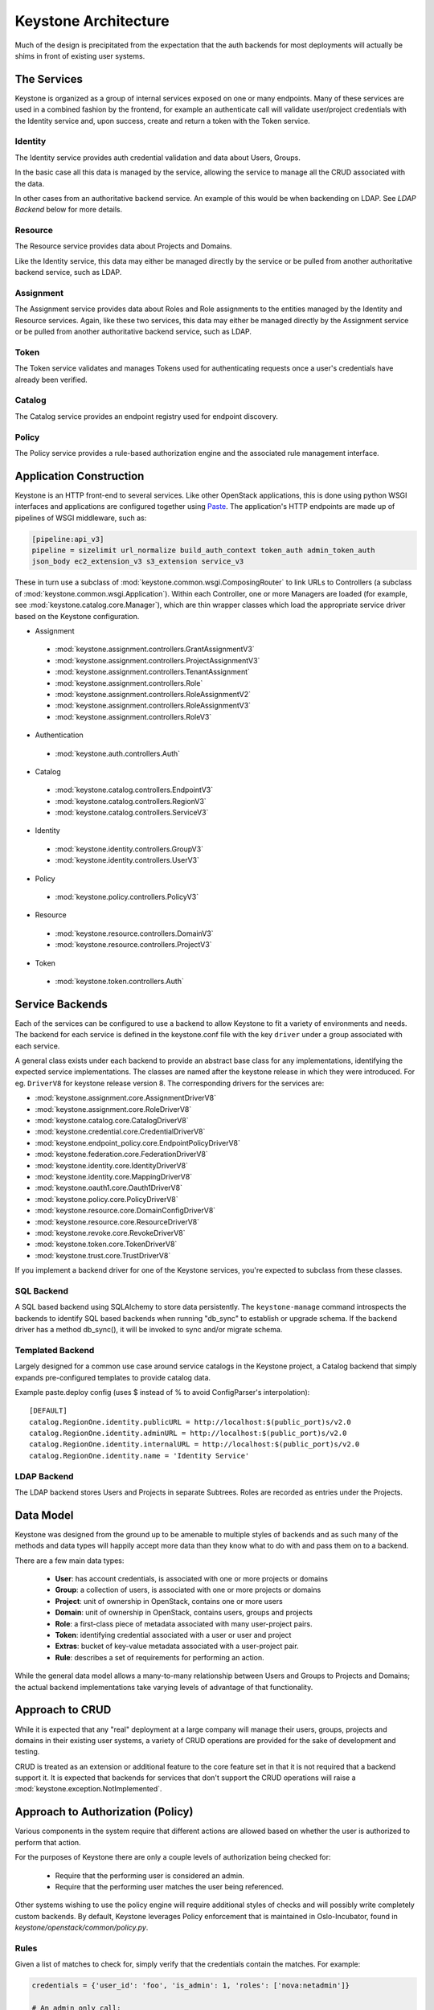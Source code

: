 ..
      Copyright 2011-2012 OpenStack Foundation
      All Rights Reserved.

      Licensed under the Apache License, Version 2.0 (the "License"); you may
      not use this file except in compliance with the License. You may obtain
      a copy of the License at

          http://www.apache.org/licenses/LICENSE-2.0

      Unless required by applicable law or agreed to in writing, software
      distributed under the License is distributed on an "AS IS" BASIS, WITHOUT
      WARRANTIES OR CONDITIONS OF ANY KIND, either express or implied. See the
      License for the specific language governing permissions and limitations
      under the License.

Keystone Architecture
=====================

Much of the design is precipitated from the expectation that the auth backends
for most deployments will actually be shims in front of existing user systems.


------------
The Services
------------

Keystone is organized as a group of internal services exposed on one or many
endpoints. Many of these services are used in a combined fashion by the
frontend, for example an authenticate call will validate user/project
credentials with the Identity service and, upon success, create and return a
token with the Token service.


Identity
--------

The Identity service provides auth credential validation and data about Users,
Groups.

In the basic case all this data is managed by the service, allowing the service
to manage all the CRUD associated with the data.

In other cases from an authoritative backend service. An example of this would
be when backending on LDAP. See `LDAP Backend` below for more details.


Resource
--------

The Resource service provides data about Projects and Domains.

Like the Identity service, this data may either be managed directly by the
service or be pulled from another authoritative backend service, such as LDAP.


Assignment
----------

The Assignment service provides data about Roles and Role assignments to the
entities managed by the Identity and Resource services.  Again, like these two
services, this data may either be managed directly by the Assignment service
or be pulled from another authoritative backend service, such as LDAP.


Token
-----

The Token service validates and manages Tokens used for authenticating requests
once a user's credentials have already been verified.


Catalog
-------

The Catalog service provides an endpoint registry used for endpoint discovery.


Policy
------

The Policy service provides a rule-based authorization engine and the
associated rule management interface.


------------------------
Application Construction
------------------------

Keystone is an HTTP front-end to several services. Like other OpenStack
applications, this is done using python WSGI interfaces and applications are
configured together using Paste_. The application's HTTP endpoints are made up
of pipelines of WSGI middleware, such as:

.. code-block:: ini

    [pipeline:api_v3]
    pipeline = sizelimit url_normalize build_auth_context token_auth admin_token_auth
    json_body ec2_extension_v3 s3_extension service_v3

These in turn use a subclass of :mod:`keystone.common.wsgi.ComposingRouter` to
link URLs to Controllers (a subclass of
:mod:`keystone.common.wsgi.Application`). Within each Controller, one or more
Managers are loaded (for example, see :mod:`keystone.catalog.core.Manager`),
which are thin wrapper classes which load the appropriate service driver based
on the Keystone configuration.

* Assignment

 * :mod:`keystone.assignment.controllers.GrantAssignmentV3`
 * :mod:`keystone.assignment.controllers.ProjectAssignmentV3`
 * :mod:`keystone.assignment.controllers.TenantAssignment`
 * :mod:`keystone.assignment.controllers.Role`
 * :mod:`keystone.assignment.controllers.RoleAssignmentV2`
 * :mod:`keystone.assignment.controllers.RoleAssignmentV3`
 * :mod:`keystone.assignment.controllers.RoleV3`

* Authentication

 * :mod:`keystone.auth.controllers.Auth`

* Catalog

 * :mod:`keystone.catalog.controllers.EndpointV3`
 * :mod:`keystone.catalog.controllers.RegionV3`
 * :mod:`keystone.catalog.controllers.ServiceV3`

* Identity

 * :mod:`keystone.identity.controllers.GroupV3`
 * :mod:`keystone.identity.controllers.UserV3`

* Policy

 * :mod:`keystone.policy.controllers.PolicyV3`

* Resource

 * :mod:`keystone.resource.controllers.DomainV3`
 * :mod:`keystone.resource.controllers.ProjectV3`

* Token

 * :mod:`keystone.token.controllers.Auth`


.. _Paste: http://pythonpaste.org/


----------------
Service Backends
----------------

Each of the services can be configured to use a backend to allow Keystone to fit a
variety of environments and needs. The backend for each service is defined in
the keystone.conf file with the key ``driver`` under a group associated with
each service.

A general class exists under each backend to provide an
abstract base class for any implementations, identifying the expected service
implementations. The classes are named after the keystone release in which
they were introduced. For eg. ``DriverV8`` for keystone release version 8.
The corresponding drivers for the services are:

* :mod:`keystone.assignment.core.AssignmentDriverV8`
* :mod:`keystone.assignment.core.RoleDriverV8`
* :mod:`keystone.catalog.core.CatalogDriverV8`
* :mod:`keystone.credential.core.CredentialDriverV8`
* :mod:`keystone.endpoint_policy.core.EndpointPolicyDriverV8`
* :mod:`keystone.federation.core.FederationDriverV8`
* :mod:`keystone.identity.core.IdentityDriverV8`
* :mod:`keystone.identity.core.MappingDriverV8`
* :mod:`keystone.oauth1.core.Oauth1DriverV8`
* :mod:`keystone.policy.core.PolicyDriverV8`
* :mod:`keystone.resource.core.DomainConfigDriverV8`
* :mod:`keystone.resource.core.ResourceDriverV8`
* :mod:`keystone.revoke.core.RevokeDriverV8`
* :mod:`keystone.token.core.TokenDriverV8`
* :mod:`keystone.trust.core.TrustDriverV8`

If you implement a backend driver for one of the Keystone services, you're
expected to subclass from these classes.


SQL Backend
-----------

A SQL based backend using SQLAlchemy to store data persistently. The
``keystone-manage`` command introspects the backends to identify SQL based backends
when running "db_sync" to establish or upgrade schema. If the backend driver
has a method db_sync(), it will be invoked to sync and/or migrate schema.


Templated Backend
-----------------

Largely designed for a common use case around service catalogs in the Keystone
project, a Catalog backend that simply expands pre-configured templates to
provide catalog data.

Example paste.deploy config (uses $ instead of % to avoid ConfigParser's
interpolation)::

  [DEFAULT]
  catalog.RegionOne.identity.publicURL = http://localhost:$(public_port)s/v2.0
  catalog.RegionOne.identity.adminURL = http://localhost:$(public_port)s/v2.0
  catalog.RegionOne.identity.internalURL = http://localhost:$(public_port)s/v2.0
  catalog.RegionOne.identity.name = 'Identity Service'


LDAP Backend
------------

The LDAP backend stores Users and Projects in separate Subtrees. Roles are recorded
as entries under the Projects.


----------
Data Model
----------

Keystone was designed from the ground up to be amenable to multiple styles of
backends and as such many of the methods and data types will happily accept
more data than they know what to do with and pass them on to a backend.

There are a few main data types:

 * **User**: has account credentials, is associated with one or more projects or domains
 * **Group**: a collection of users, is associated with one or more projects or domains
 * **Project**: unit of ownership in OpenStack, contains one or more users
 * **Domain**: unit of ownership in OpenStack, contains users, groups and projects
 * **Role**: a first-class piece of metadata associated with many user-project pairs.
 * **Token**: identifying credential associated with a user or user and project
 * **Extras**: bucket of key-value metadata associated with a user-project pair.
 * **Rule**: describes a set of requirements for performing an action.

While the general data model allows a many-to-many relationship between Users
and Groups to Projects and Domains; the actual backend implementations take
varying levels of advantage of that functionality.


----------------
Approach to CRUD
----------------

While it is expected that any "real" deployment at a large company will manage
their users, groups, projects and domains in their existing user systems, a
variety of CRUD operations are provided for the sake of development and testing.

CRUD is treated as an extension or additional feature to the core feature set
in that it is not required that a backend support it. It is expected that
backends for services that don't support the CRUD operations will raise a
:mod:`keystone.exception.NotImplemented`.


----------------------------------
Approach to Authorization (Policy)
----------------------------------

Various components in the system require that different actions are allowed
based on whether the user is authorized to perform that action.

For the purposes of Keystone there are only a couple levels of authorization
being checked for:

 * Require that the performing user is considered an admin.
 * Require that the performing user matches the user being referenced.

Other systems wishing to use the policy engine will require additional styles
of checks and will possibly write completely custom backends. By default,
Keystone leverages Policy enforcement that is maintained in Oslo-Incubator,
found in `keystone/openstack/common/policy.py`.


Rules
-----

Given a list of matches to check for, simply verify that the credentials
contain the matches. For example:

.. code-block:: python

  credentials = {'user_id': 'foo', 'is_admin': 1, 'roles': ['nova:netadmin']}

  # An admin only call:
  policy_api.enforce(('is_admin:1',), credentials)

  # An admin or owner call:
  policy_api.enforce(('is_admin:1', 'user_id:foo'), credentials)

  # A netadmin call:
  policy_api.enforce(('roles:nova:netadmin',), credentials)

Credentials are generally built from the user metadata in the 'extras' part
of the Identity API. So, adding a 'role' to the user just means adding the role
to the user metadata.


Capability RBAC
---------------

(Not yet implemented.)

Another approach to authorization can be action-based, with a mapping of roles
to which capabilities are allowed for that role. For example:

.. code-block:: python

  credentials = {'user_id': 'foo', 'is_admin': 1, 'roles': ['nova:netadmin']}

  # add a policy
  policy_api.add_policy('action:nova:add_network', ('roles:nova:netadmin',))

  policy_api.enforce(('action:nova:add_network',), credentials)

In the backend this would look up the policy for 'action:nova:add_network' and
then do what is effectively a 'Simple Match' style match against the credentials.
